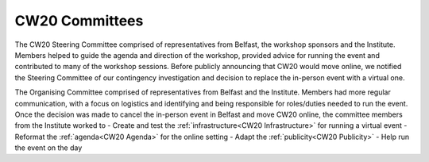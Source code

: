 .. _CW20-Committees: 

CW20 Committees
=====================

The CW20 Steering Committee comprised of representatives from Belfast, the workshop sponsors and the Institute. 
Members helped to guide the agenda and direction of the workshop, provided advice for running the event and contributed to many of the workshop sessions.
Before publicly announcing that CW20 would move online, we notified the Steering Committee of our contingency investigation and decision to replace the in-person event with a virtual one. 

The Organising Committee comprised of representatives from Belfast and the Institute. 
Members had more regular communication, with a focus on logistics and identifying and being responsible for roles/duties needed to run the event.
Once the decision was made to cancel the in-person event in Belfast and move CW20 online, the committee members from the Institute worked to 
- Create and test the :ref:`infrastructure<CW20 Infrastructure>` for running a virtual event 
- Reformat the :ref:`agenda<CW20 Agenda>` for the online setting
- Adapt the :ref:`publicity<CW20 Publicity>`
- Help run the event on the day